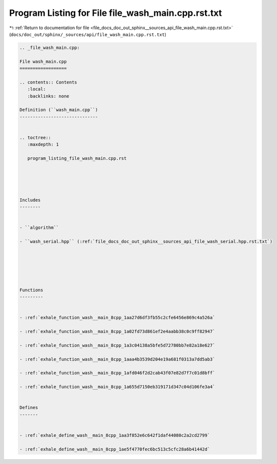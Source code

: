 
.. _program_listing_file_docs_doc_out_sphinx__sources_api_file_wash_main.cpp.rst.txt:

Program Listing for File file_wash_main.cpp.rst.txt
===================================================

|exhale_lsh| :ref:`Return to documentation for file <file_docs_doc_out_sphinx__sources_api_file_wash_main.cpp.rst.txt>` (``docs/doc_out/sphinx/_sources/api/file_wash_main.cpp.rst.txt``)

.. |exhale_lsh| unicode:: U+021B0 .. UPWARDS ARROW WITH TIP LEFTWARDS

.. code-block:: cpp

   
   .. _file_wash_main.cpp:
   
   File wash_main.cpp
   ==================
   
   .. contents:: Contents
      :local:
      :backlinks: none
   
   Definition (``wash_main.cpp``)
   ------------------------------
   
   
   .. toctree::
      :maxdepth: 1
   
      program_listing_file_wash_main.cpp.rst
   
   
   
   
   
   Includes
   --------
   
   
   - ``algorithm``
   
   - ``wash_serial.hpp`` (:ref:`file_docs_doc_out_sphinx__sources_api_file_wash_serial.hpp.rst.txt`)
   
   
   
   
   
   
   Functions
   ---------
   
   
   - :ref:`exhale_function_wash__main_8cpp_1aa27d6df3fb55c2cfe6456e869c4a526a`
   
   - :ref:`exhale_function_wash__main_8cpp_1a02fd73d861ef2e4aabb38c0c9ff82947`
   
   - :ref:`exhale_function_wash__main_8cpp_1a3c04138a5bfe5d72780bb7e82a18e627`
   
   - :ref:`exhale_function_wash__main_8cpp_1aaa4b3539d204e19a681f0313a7dd5ab3`
   
   - :ref:`exhale_function_wash__main_8cpp_1afd046f2d2cab43f07e82d7f7c01d8bff`
   
   - :ref:`exhale_function_wash__main_8cpp_1a655d7150eb319171d347c04d106fe3a4`
   
   
   Defines
   -------
   
   
   - :ref:`exhale_define_wash__main_8cpp_1aa3f852e6c642f1daf44080c2a2cd2799`
   
   - :ref:`exhale_define_wash__main_8cpp_1ae5f4770fec6bc513c5cfc28a6b41442d`
   
